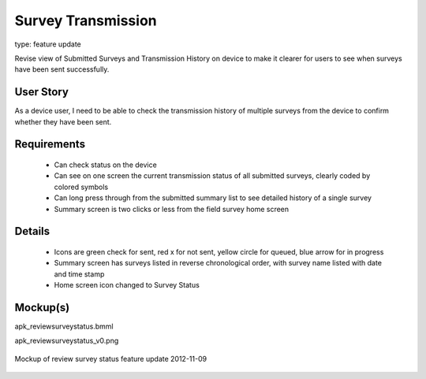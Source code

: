 Survey Transmission
===================

type: feature update

Revise view of Submitted Surveys and Transmission History on device to make it clearer for users to see when surveys have been sent successfully.

User Story
----------

As a device user, I need to be able to check the transmission history of multiple surveys from the device to confirm whether they have been sent.

Requirements
------------
	* Can check status on the device
	* Can see on one screen the current transmission status of all submitted surveys, clearly coded by colored symbols 
	* Can long press through from the submitted summary list to see detailed history of a single survey
	* Summary screen is two clicks or less from the field survey home screen

Details
-------
	* Icons are green check for sent, red x for not sent, yellow circle for queued, blue arrow for in progress
	* Summary screen has surveys listed in reverse chronological order, with survey name listed with date and time stamp
	* Home screen icon changed to Survey Status
	
Mockup(s)
---------

apk_reviewsurveystatus.bmml

apk_reviewsurveystatus_v0.png

.. figure:: img/apk_reviewsurveystatus_v0.png
   :width: 1000 px
   :alt: mockup of review survey status feature update
   :align: center

   Mockup of review survey status feature update 2012-11-09
